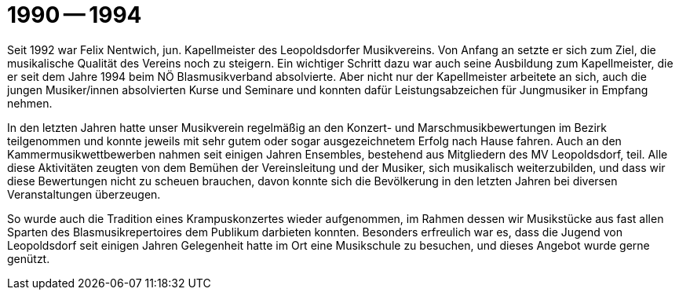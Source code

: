 = 1990 -- 1994

Seit 1992 war Felix Nentwich, jun. Kapellmeister des Leopoldsdorfer Musikvereins.
Von Anfang an setzte er sich zum Ziel, die musikalische Qualität des Vereins noch zu steigern.
Ein wichtiger Schritt dazu war auch seine Ausbildung zum Kapellmeister, die er seit dem Jahre 1994 beim NÖ Blasmusikverband absolvierte.
Aber nicht nur der Kapellmeister arbeitete an sich, auch die jungen Musiker/innen absolvierten Kurse und Seminare und konnten dafür Leistungsabzeichen für Jungmusiker in Empfang nehmen.

In den letzten Jahren hatte unser Musikverein regelmäßig an den Konzert- und Marschmusikbewertungen im Bezirk teilgenommen und konnte jeweils mit sehr gutem oder sogar ausgezeichnetem Erfolg nach Hause fahren.
Auch an den Kammermusikwettbewerben nahmen seit einigen Jahren Ensembles, bestehend aus Mitgliedern des MV Leopoldsdorf, teil.
Alle diese Aktivitäten zeugten von dem Bemühen der Vereinsleitung und der Musiker, sich musikalisch weiterzubilden, und dass wir diese Bewertungen nicht zu scheuen brauchen, davon konnte sich die Bevölkerung in den letzten Jahren bei diversen Veranstaltungen überzeugen.

So wurde auch die Tradition eines Krampuskonzertes wieder aufgenommen, im Rahmen dessen wir Musikstücke aus fast allen Sparten des Blasmusikrepertoires dem Publikum darbieten konnten.
Besonders erfreulich war es, dass die Jugend von Leopoldsdorf seit einigen Jahren Gelegenheit hatte im Ort eine Musikschule zu besuchen, und dieses Angebot wurde gerne genützt.
